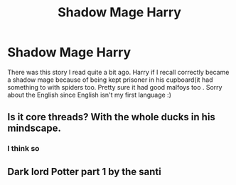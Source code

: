 #+TITLE: Shadow Mage Harry

* Shadow Mage Harry
:PROPERTIES:
:Author: Danazz2003
:Score: 8
:DateUnix: 1581765718.0
:DateShort: 2020-Feb-15
:FlairText: What's That Fic?
:END:
There was this story I read quite a bit ago. Harry if I recall correctly became a shadow mage because of being kept prisoner in his cupboard(it had something to with spiders too. Pretty sure it had good malfoys too . Sorry about the English since English isn't my first language :)


** Is it core threads? With the whole ducks in his mindscape.
:PROPERTIES:
:Author: ch0rse2
:Score: 4
:DateUnix: 1581778051.0
:DateShort: 2020-Feb-15
:END:

*** I think so
:PROPERTIES:
:Author: Danazz2003
:Score: 2
:DateUnix: 1581780782.0
:DateShort: 2020-Feb-15
:END:


** Dark lord Potter part 1 by the santi
:PROPERTIES:
:Author: davidb1521
:Score: 3
:DateUnix: 1581783062.0
:DateShort: 2020-Feb-15
:END:
